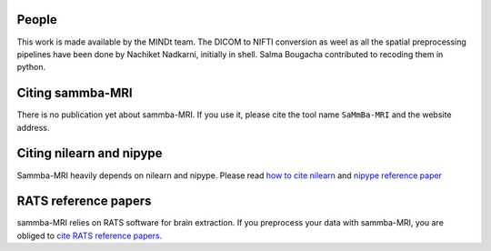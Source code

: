 .. -*- mode: rst -*-

People
------

This work is made available by the MINDt team.
The DICOM to NIFTI conversion as weel as all the spatial preprocessing
pipelines have been done by Nachiket Nadkarni, initially in shell. Salma
Bougacha contributed to recoding them in python.

.. _citing:

Citing sammba-MRI
------------------------

There is no publication yet about sammba-MRI. If you use it, please cite
the tool name ``SaMmBa-MRI`` and the website address.


Citing nilearn and nipype
-------------------------

Sammba-MRI heavily depends on nilearn and nipype. Please read
`how to cite nilearn
<http://nilearn.github.io/authors.html#citing-nilearn>`_
and
`nipype reference paper
<https://www.ncbi.nlm.nih.gov/pubmed/21897815>`_

RATS reference papers
---------------------
sammba-MRI relies on RATS software for brain extraction. If you preprocess your
data with sammba-MRI, you are obliged to 
`cite RATS reference papers.
<http://www.iibi.uiowa.edu/content/rats-rapid-automatic-tissue-segmentation-rodent-brain-mri>`_
